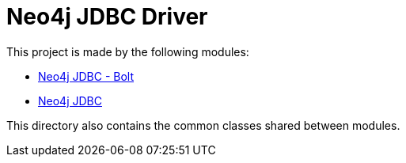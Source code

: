 = Neo4j JDBC Driver

This project is made by the following modules:

* https://github.com/larusba/neo4j-jdbc/tree/master/neo4j-jdbc-bolt[Neo4j JDBC - Bolt]

* https://github.com/larusba/neo4j-jdbc/tree/master/neo4j-jdbc[Neo4j JDBC]

This directory also contains the common classes shared between modules.
